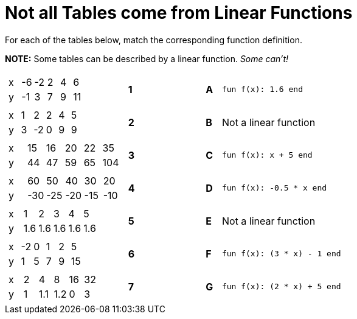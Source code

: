 = Not all Tables come from Linear Functions

For each of the tables below, match the corresponding function definition.

*NOTE:* Some tables can be described by a linear function. __Some can't!__

[cols="<.^8a,^.^1a,4,^.^1a,^.^8a",stripes="none",grid="none",frame="none"]
|===
| [.sideways-pyret-table]
!===
! x ! -6 ! -2 !  2 !  4 !  6
! y ! -1 !  3 !  7 !  9 ! 11
!===
|*1*||*A*
| `fun f(x): 1.6 end`


| [.sideways-pyret-table]
!===
! x ! 1 !  2 ! 2 ! 4 ! 5
! y ! 3 ! -2 ! 0 ! 9 ! 9
!===
|*2*||*B*
| Not a linear function


| [.sideways-pyret-table]
!===
! x ! 15 ! 16 ! 20 ! 22 !  35
! y ! 44 ! 47 ! 59 ! 65 ! 104
!===
|*3*||*C*
| `fun f(x): x + 5 end`


| [.sideways-pyret-table]
!===
! x !  60 !  50 !  40 !  30 !  20
! y ! -30 ! -25 ! -20 ! -15 ! -10
!===
|*4*||*D*
| `fun f(x): -0.5 * x end`


| [.sideways-pyret-table]
!===
! x !   1 !   2 !   3 !   4 !   5
! y ! 1.6 ! 1.6 ! 1.6 ! 1.6 ! 1.6
!===
|*5*||*E*
| Not a linear function


| [.sideways-pyret-table]
!===
! x ! -2 ! 0 ! 1 ! 2 ! 5
! y ! 1  ! 5 ! 7 ! 9 ! 15
!===
|*6*||*F*
| `fun f(x): (3 * x) - 1 end`

| [.sideways-pyret-table]
!===
! x ! 2 !   4 !   8 ! 16 ! 32
! y ! 1 ! 1.1 ! 1.2 !  0 ! 3
!===
|*7*||*G*
| `fun f(x): (2 * x) + 5 end`


|===